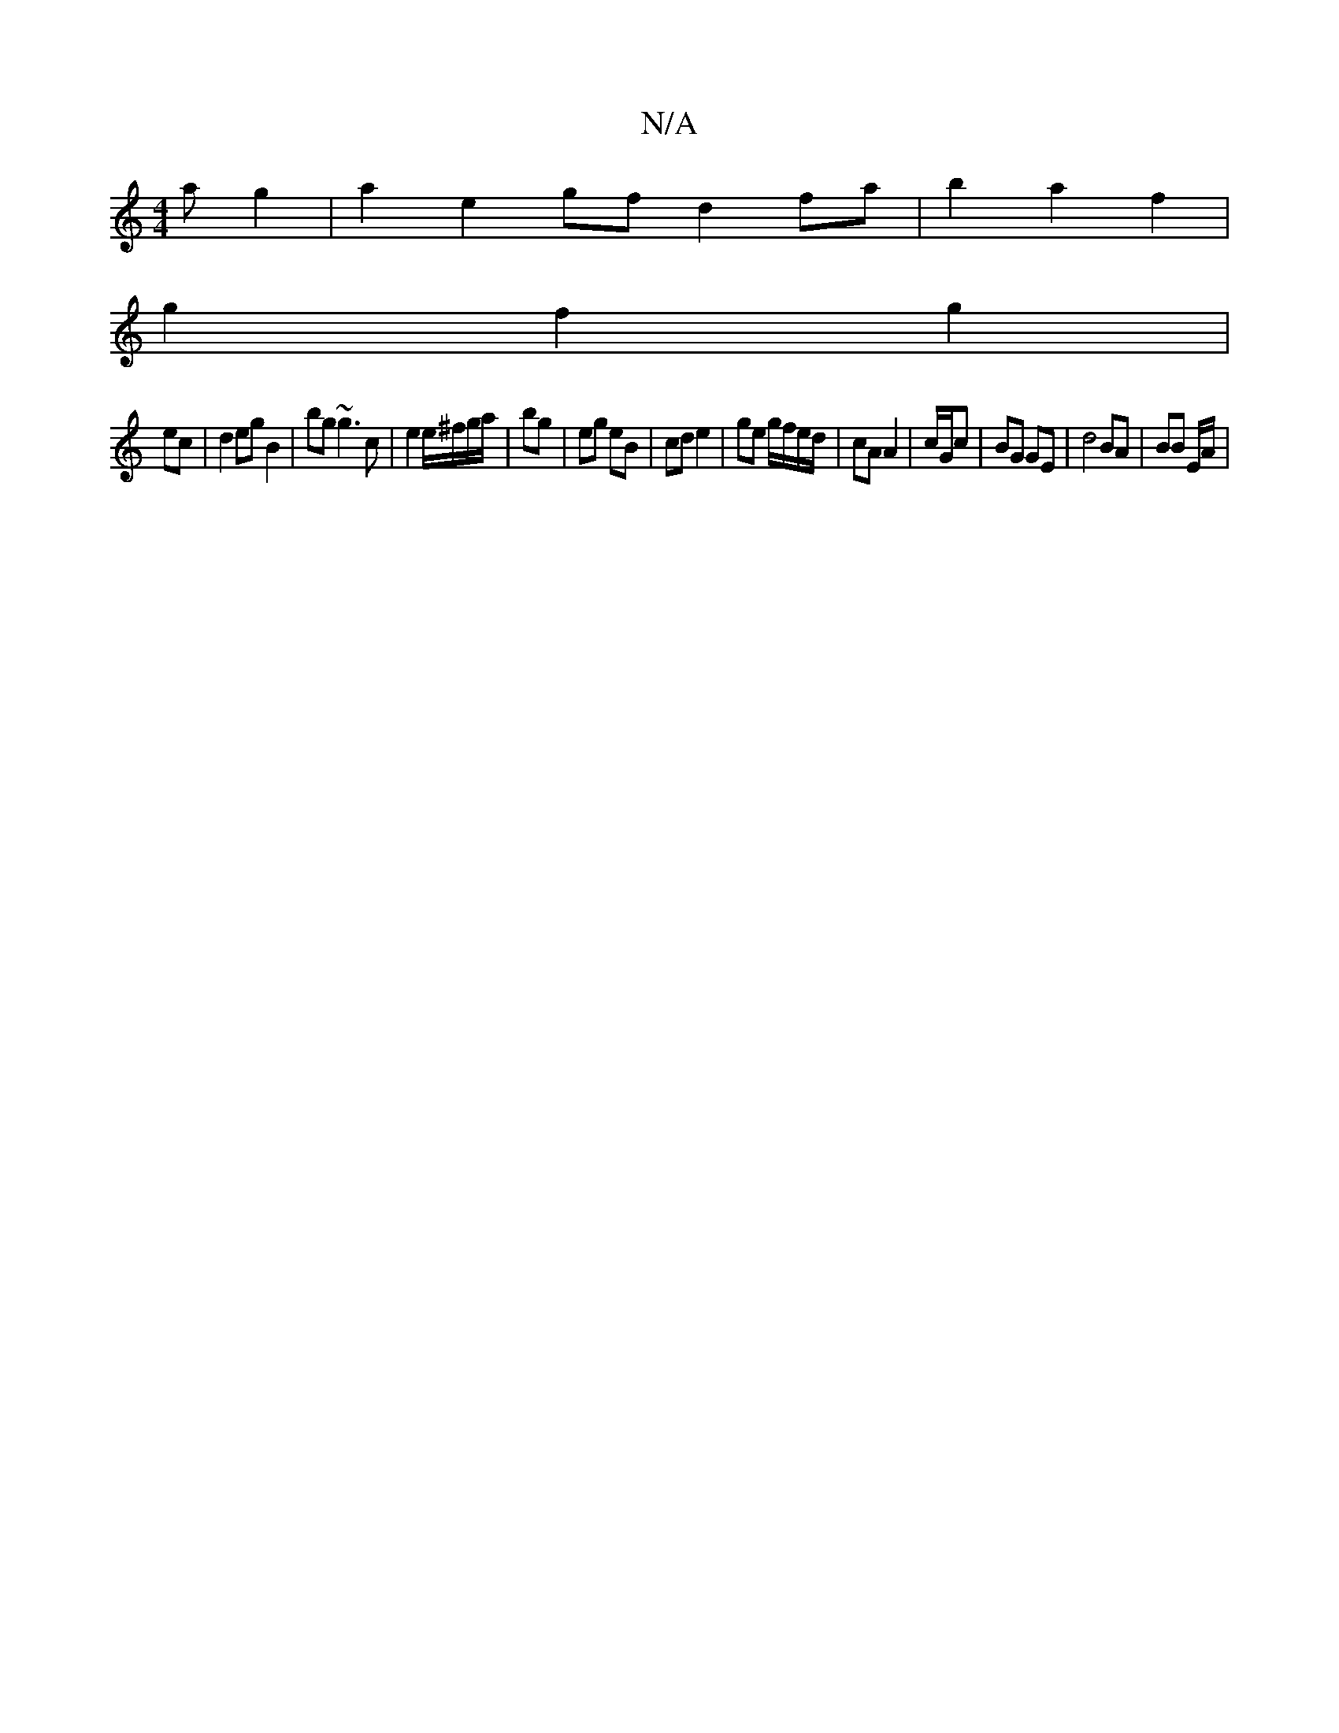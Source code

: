 X:1
T:N/A
M:4/4
R:N/A
K:Cmajor
a g2 | a2 e2- gf d2 fa|b2a2f2|
g2f2g2|
ec|d2 eg B2|bg ~g3 c | e2 e/^f/g/a/|bg | eg eB | cd e2 | ge g/f/e/d/ | cA A2 | c/G/c | BG GE |d4 BA| BB E/A/ |

A>e e>c/d/ | cd ef | f/d/A/B/ |B ed B2 GA |
G2 GE
